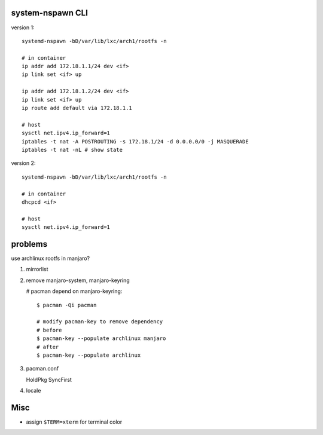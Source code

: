 system-nspawn CLI
-----------------

version 1::

    systemd-nspawn -bD/var/lib/lxc/arch1/rootfs -n
    
    # in container
    ip addr add 172.18.1.1/24 dev <if>
    ip link set <if> up
    
    ip addr add 172.18.1.2/24 dev <if>
    ip link set <if> up
    ip route add default via 172.18.1.1
    
    # host
    sysctl net.ipv4.ip_forward=1
    iptables -t nat -A POSTROUTING -s 172.18.1/24 -d 0.0.0.0/0 -j MASQUERADE
    iptables -t nat -nL # show state

version 2::

    systemd-nspawn -bD/var/lib/lxc/arch1/rootfs -n

    # in container
    dhcpcd <if>
    
    # host
    sysctl net.ipv4.ip_forward=1

problems
--------

use archlinux rootfs in manjaro?

1. mirrorlist
2. remove manjaro-system, manjaro-keyring

   # pacman depend on manjaro-keyring::
       
       $ pacman -Qi pacman

       # modify pacman-key to remove dependency
       # before
       $ pacman-key --populate archlinux manjaro 
       # after
       $ pacman-key --populate archlinux

3. pacman.conf

   HoldPkg
   SyncFirst

4. locale

Misc
----
- assign ``$TERM=xterm`` for terminal color
